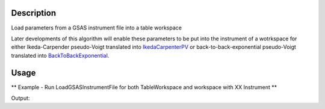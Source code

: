 .. algorithm::

.. summary::

.. alias::

.. properties::

Description
-----------

Load parameters from a GSAS instrument file into a table workspace

Later developments of this algorithm will enable these parameters to be
put into the instrument of a wotrkspace for either Ikeda-Carpender
pseudo-Voigt translated into `IkedaCarpenterPV <IkedaCarpenterPV>`__ or
back-to-back-exponential pseudo-Voigt translated into
`BackToBackExponential <BackToBackExponential>`__.


Usage
-----

** Example - Run LoadGSASInstrumentFile for both TableWorkspace and workspace with XX Instrument **

.. testcode:: ExLoadGSASInstrumentFileSimple

   # We load a GSAS Instrument file with 2 Banks
   # which will suit MUSR00015189 at a later stage of devolpment

   tws = LoadGSASInstrumentFile("GSAS_2bank.prm")

   #Print first four rows
   for i in [0,1,2,3]:
      row = tws.row(i)
      print "{'Name': '%s','Value_1': %.2f, 'Value_2': %.2f}" % ( row["Name"], row["Value_1"],  row["Value_2"] )

Output:

.. testoutput:: ExLoadGSASInstrumentFileSimple

   {'Name': 'BANK','Value_1': 1.00, 'Value_2': 2.00}
   {'Name': 'Alph0','Value_1': 0.00, 'Value_2': 0.00}
   {'Name': 'Alph1','Value_1': 0.21, 'Value_2': 0.22}
   {'Name': 'Beta0','Value_1': 31.79, 'Value_2': 31.79}

.. categories::
